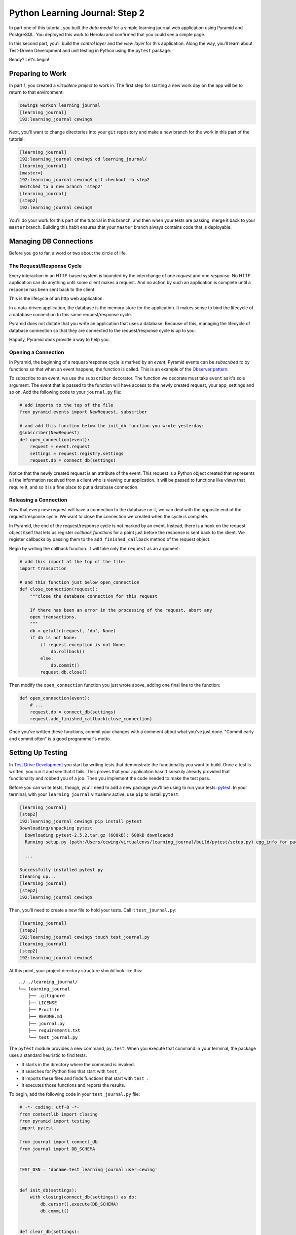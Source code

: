 *******************************
Python Learning Journal: Step 2
*******************************

In part one of this tutorial, you built the *data model* for a simple learning
journal web application using Pyramid and PostgreSQL. You deployed this work to
Heroku and confirmed that you could see a simple page.

In this second part, you'll build the *control layer* and the *view layer* for
this application. Along the way, you'll learn about Test-Driven Development and
unit testing in Python using the ``pytest`` package.

Ready?  Let's begin!

Preparing to Work
=================

In part 1, you created a *virtualenv project* to work in.  The first step for
starting a new work day on the app will be to return to that environment:

.. code-block:: bash

    cewing$ workon learning_journal
    [learning_journal]
    192:learning_journal cewing$

Next, you'll want to change directories into your ``git`` repository and make a
new branch for the work in this part of the tutorial:

.. code-block:: bash

    [learning_journal]
    192:learning_journal cewing$ cd learning_journal/
    [learning_journal]
    [master=]
    192:learning_journal cewing$ git checkout -b step2
    Switched to a new branch 'step2'
    [learning_journal]
    [step2]
    192:learning_journal cewing$

You'll do your work for this part of the tutorial in this branch, and then when
your tests are passing, merge it back to your ``master`` branch. Building this
habit ensures that your ``master`` branch always contains code that is
deployable.


Managing DB Connections
=======================

Before you go to far, a word or two about the circle of life.


The Request/Response Cycle
--------------------------

Every interaction in an HTTP-based system is bounded by the interchange of one
*request* and one *response*. No HTTP application can do anything until some
client makes a request. And no action by such an application is complete until
a response has been sent back to the client.

This is the lifecycle of an http web application.

In a data-driven application, the database is the memory store for the
application. It makes sense to bind the lifecycle of a database connection to
this same request/response cycle.

Pyramid does not dictate that you write an application that uses a database.
Because of this, managing the lifecycle of database connection so that they are
connected to the request/response cycle is up to you.

Happily, Pyramid *does* provide a way to help you.


Opening a Connection
--------------------

In Pyramid, the beginning of a request/response cycle is marked by an
*event*. Pyramid events can be *subscribed to* by functions so that when an
event happens, the function is called.  This is an example of the
`Observer pattern`_.

To subscribe to an event, we use the ``subscriber`` decorator. The function we
decorate must take ``event`` as it's sole argument. The event that is passed to
the function will have access to the newly created request, your app, settings
and so on. Add the following code to your ``journal.py`` file:

.. code-block:: python

    # add imports to the top of the file
    from pyramid.events import NewRequest, subscriber

    # and add this function below the init_db function you wrote yesterday:
    @subscriber(NewRequest)
    def open_connection(event):
        request = event.request
        settings = request.registry.settings
        request.db = connect_db(settings)

Notice that the newly created request is an attribute of the event. This
request is a Python object created that represents all the information received
from a client who is viewing our application. It will be passed to functions
like *views* that require it, and so it is a fine place to put a database
connection.

.. _Observer pattern: https://carldanley.com/js-observer-pattern/

Releasing a Connection
----------------------

Now that every new request will have a connection to the database on it, we can
deal with the opposite end of the request/response cycle. We want to close the
connection we created when the cycle is complete.

In Pyramid, the end of the request/response cycle is not marked by an event.
Instead, there is a hook on the request object itself that lets us register
*callback functions* for a point just before the response is sent back to the
client. We register callbacks by passing them to the ``add_finished_callback``
method of the request object.

Begin by writing the callback function.  It will take only the ``request`` as
an argument:

.. code-block:: python

    # add this import at the top of the file:
    import transaction

    # and this function just below open_connection
    def close_connection(request):
        """close the database connection for this request

        If there has been an error in the processing of the request, abort any
        open transactions.
        """
        db = getattr(request, 'db', None)
        if db is not None:
            if request.exception is not None:
                db.rollback()
            else:
                db.commit()
            request.db.close()

Then modify the ``open_connection`` function you just wrote above, adding one
final line to the function:

.. code-block:: python

    def open_connection(event):
        # ...
        request.db = connect_db(settings)
        request.add_finished_callback(close_connection)

Once you've written these functions, commit your changes with a comment about
what you've just done. "Commit early and commit often" is a good programmer's
motto.


Setting Up Testing
==================

In `Test Drive Development`_ you start by writing tests that demonstrate the
functionality you want to build. Once a test is written, you run it and see
that it fails. This proves that your application hasn't sneakily already
provided that functionality and robbed you of a job. Then you implement the
code needed to make the test pass.

.. _Test Drive Development: http://en.wikipedia.org/wiki/Test-driven_development,


Before you can write tests, though, you'll need to add a new package you'll be
using to run your tests: `pytest`_.  In your terminal, with your
``learning_journal`` virtualenv active, use ``pip`` to install ``pytest``:

.. _pytest: http://pytest.org/latest/contents.html

.. code-block:: bash

    [learning_journal]
    [step2]
    192:learning_journal cewing$ pip install pytest
    Downloading/unpacking pytest
      Downloading pytest-2.5.2.tar.gz (608kB): 608kB downloaded
      Running setup.py (path:/Users/cewing/virtualenvs/learning_journal/build/pytest/setup.py) egg_info for package pytest

      ...

    Successfully installed pytest py
    Cleaning up...
    [learning_journal]
    [step2]
    192:learning_journal cewing$

Then, you'll need to create a new file to hold your tests. Call it
``test_journal.py``:

.. code-block:: bash

    [learning_journal]
    [step2]
    192:learning_journal cewing$ touch test_journal.py
    [learning_journal]
    [step2]
    192:learning_journal cewing$

At this point, your project directory structure should look like this::

    ../../learning_journal/
    └── learning_journal
        ├── .gitignore
        ├── LICENSE
        ├── Procfile
        ├── README.md
        ├── journal.py
        ├── requirements.txt
        └── test_journal.py

The ``pytest`` module provides a new command, ``py.test``.  When you execute
that command in your terminal, the package uses a standard heuristic to find
tests.

* It starts in the directory where the command is invoked.
* It searches for Python files that start with ``test_``.
* It imports these files and finds functions that start with ``test_``.
* It executes those functions and reports the results.

To begin, add the following code in your ``test_journal.py`` file:

.. code-block:: python

    # -*- coding: utf-8 -*-
    from contextlib import closing
    from pyramid import testing
    import pytest

    from journal import connect_db
    from journal import DB_SCHEMA


    TEST_DSN = 'dbname=test_learning_journal user=cewing'


    def init_db(settings):
        with closing(connect_db(settings)) as db:
            db.cursor().execute(DB_SCHEMA)
            db.commit()


    def clear_db(settings):
        with closing(connect_db(settings)) as db:
            db.cursor().execute("DROP TABLE entries")
            db.commit()


    def clear_entries(settings):
        with closing(connect_db(settings)) as db:
            db.cursor().execute("DELETE FROM entries")
            db.commit()


    def run_query(db, query, params=(), get_results=True):
        cursor = db.cursor()
        cursor.execute(query, params)
        db.commit()
        results = None
        if get_results:
            results = cursor.fetchall()
        return results

These functions will serve as *utilities* for our tests.

**Notes**

* Remember to use **the correct name for your database user**, mine is just an
  example.
* Notice that you'll be using a different ``dbname`` for testing. This prevents
  overwriting data you might want to save.

Take a moment to create that new database:

.. code-block:: bash

    [learning_journal]
    [step2]
    192:learning_journal cewing$ createdb test_learning_journal

You've created a ``clear_db`` function. It will be used for removing your test
database table when the tests are finished for isolation.

You've also created a new ``init_db`` function.  It will be used for setting up
the database before tests begin. But it requires settings passed in instead of
deriving them from the environment.

Creating Fixtures
-----------------

The ``pytest`` module does more than just test discovery. It supports
`fixtures`_.

Fixtures help you to manage resources needed for your tests. They are run
before and after your tests. You can use them to create and destroy resources
needed for testing. Fixtures help ensure that you have control over the
environment where your tests run.

You'll add a few fixtures to help test your Pyramid app.

.. _fixtures: http://pytest.org/latest/fixture.html

The first fixture is responsible for generating and clearing the test database.
Add this code to ``test_journal.py``:

.. code-block:: python

    @pytest.fixture(scope='session')
    def db(request):
        """set up and tear down a database"""
        settings = {'db': TEST_DSN}
        init_db(settings)

        def cleanup():
            clear_db(settings)

        request.addfinalizer(cleanup)

        return settings

**NOTES**:

* The ``pytest.fixture`` decorator registers the ``db`` function as a
  fixture with pytest.
* The ``scope`` argument passed to the decorator determines how often a fixture
  is run.

  * ``session`` scope is run only once each time ``py.test`` is invoked.
  * ``module`` scope is run once for each module of tests (once per Python
    file).
  * ``function`` scope is run once for each test function.

* We'll want to have the database across all tests, so scope this fixture to
  ``session``.
* A fixture function may be defined with parameters.
* The names of the parameters must match *registered fixtures*.
* The fixtures named as parameters will be run surrounding the new fixture,
  like the layers of an onion
* The ``request`` parameter is a special fixture that ``pytest`` registers.
* You use it to connect this ``cleanup`` function to the ``db`` fixture.
* This means that ``cleanup`` will be run after tests are complete as a
  tear-down action, *in the same order as this fixture*.
* By returning ``settings`` from this fixture, tests or fixtures that depend on
  it will be able to access the same settings we used to create the database.


The next fixture we create will be responsible for providing us with a
*request* object that we can use in our tests. We want to *mock* features of
the real Pyramid request that are used by our code. Add the following to
``test_journal.py``:

.. code-block:: python

    @pytest.yield_fixture(scope='function')
    def req_context(db, request):
        """mock a request with a database attached"""
        settings = db
        req = testing.DummyRequest()
        with closing(connect_db(settings)) as db:
            req.db = db
            req.exception = None
            yield req

            # after a test has run, we clear out entries for isolation
            clear_entries(settings)

**Notes**:

* The `yield_fixture decorator`_ allows fixtures made from *generator functions*

  * Because ``yield`` preserves internal state, the entire test happens
    **inside the context manager scope**!
  * When control returns to the fixture, code after the ``yield`` statement is
    executed as the tear-down action.
  * You use yield fixtures when you want to maintain the ephemeral program
    state created by your fixture.

* This test is intended to *isolate* each test from the next, so we use the
  ``function`` scope.

  * Notice that each test will have its own connection to the database.
  * Notice that in our ``cleanup`` function, we delete any entries that have
    been created.
  * Then we close the connection.

* Note that this fixture requires the ``db`` fixture we just wrote.

  * When we require another fixture the *return value* of that fixture is
    available to us *bound* to the name of the fixture.
  * Here we re-bind the settings returned by the ``db`` fixture only for the
    sake of clarity.

* By returning the ``DummyRequest`` instance we create, we provide access to
  this request to other fixtures or tests that may use this one.


.. _yield_fixture decorator: http://pytest.org/latest/yieldfixture.html


Writing and Reading Entries
===========================

Your journal's **data model** consists of *entries*. You've set up a simple
database schema to represent them:

.. code-block:: psql

    CREATE TABLE entries (
        id serial PRIMARY KEY,
        title VARCHAR (127) NOT NULL,
        text TEXT NOT NULL,
        created TIMESTAMP NOT NULL
    )

To write an entry, what would you need to do?

* Provide a title
* Provide some body text
* Set a date/time
* Write them to a row in the database


Test Writing An Entry
---------------------

Start by writing a test that demonstrates the desired functionality. In
``test_journal.py``, add the following:

.. code-block:: python

    def test_write_entry(req_context):
        from journal import write_entry
        fields = ('title', 'text')
        expected = ('Test Title', 'Test Text')
        req_context.params = dict(zip(fields, expected))

        # assert that there are no entries when we start
        rows = run_query(req_context.db, "SELECT * FROM entries")
        assert len(rows) == 0

        result = write_entry(req_context)
        # manually commit so we can see the entry on query
        req_context.db.commit()

        rows = run_query(req_context.db, "SELECT title, text FROM entries")
        assert len(rows) == 1
        actual = rows[0]
        for idx, val in enumerate(expected):
            assert val == actual[idx]

**NOTES**

* ``pytest`` will only run functions that start with ``test_`` as tests.
* We import the function we are going to test *inside* the test itself. This
  limits failures due to import errors to *only those tests that would be
  affected* by the error.

In your terminal, run the ``py.test`` command to see the expected failure:

.. code-block:: bash

    [learning_journal]
    [step2 *]
    192:learning_journal cewing$ py.test
    ============================= test session starts ==============================
    platform darwin -- Python 2.7.5 -- py-1.4.26 -- pytest-2.6.4
    collected 1 items

    test_journal.py F

    =================================== FAILURES ===================================
    _______________________________ test_write_entry _______________________________

    req_context = <pyramid.testing.DummyRequest object at 0x10679aa10>

        def test_write_entry(req_context):
    >       from journal import write_entry
    E       ImportError: cannot import name write_entry

    test_journal.py:67: ImportError
    =========================== 1 failed in 0.20 seconds ===========================
    [learning_journal]
    [step2 *]
    192:learning_journal cewing$


Implement ``write_entry``
-------------------------

Next you need to write the function that will make the test pass. What can you
tell about the function from the test you just wrote?

* It will take the ``request`` as an argument.
* It will get the appropriate values for ``title`` and ``text`` from the
  ``params`` attribute of the ``request``.
* It must generate a value for date and time when the entry was created (since
  none is provided on the request).
* It will insert those values into the database using an appropriate SQL
  statement.
* It will return an empty dictionary.

Remember, when writing SQL statements you **MUST** use parameterized statements
and placeholders.  Review your
:doc:`SQL persistence reading <../../readings/day02/sql_persistence_in_python>`
for more on this.

.. hidden-code-block:: python
    :label: Peek At A Solution

    # at the top of the file, add this import
    import datetime

    # below DB_SCHEMA add this new SQL query string:
    INSERT_ENTRY = """
    INSERT INTO entries (title, text, created) VALUES (%s, %s, %s)
    """

    # add this just below the hello function near the bottom of the file.
    def write_entry(request):
        """write a single entry to the database"""
        title = request.params.get('title', None)
        text = request.params.get('text', None)
        created = datetime.datetime.utcnow()
        request.db.cursor().execute(INSERT_ENTRY, [title, text, created])

The function we create here is a **controller**.  It takes information from a
``request``, passes it to the *data model* for persistence, and returns some
value as a result.

**NOTES**

* The SQL statement will insert a new entry into your ``entries`` table.
* Although the ``%s`` placeholders in the SQL look like *string formatting*
  they are not.

  * The call signature for ``.execute(query, params)`` calls for a second
    paramter that is a sequence of values to insert.
  * Parameters passed this way are properly escaped and safe from SQL Injection.
  * Only ever use this form to parameterize SQL queries in Python.
  * **NEVER USE PYTHON STRING FORMATTING WITH A SQL STRING**.

* Notice that ``write_entry`` does not require a value for the ``created``
  field.

  * The field is required, so you build and provide it *inside* the function.
  * You are creating a time value in UTC or `Coordinated Universal Time`_.
  * It is best practice to store time values in UTC.

.. _Coordinated Universal Time: http://en.wikipedia.org/wiki/Coordinated_Universal_Time

Re-run your tests and verify that your work is correct:

.. code-block:: bash

    [learning_journal]
    [step2 *]
    192:learning_journal cewing$ py.test
    ============================= test session starts ==============================
    platform darwin -- Python 2.7.5 -- py-1.4.26 -- pytest-2.6.4
    collected 1 items

    test_journal.py .

    =========================== 1 passed in 0.44 seconds ===========================
    [learning_journal]
    [step2 *]
    192:learning_journal cewing$

What other tests might you implement here? Are there restrictions on the values
that ought to be placed in the database you wish to verify? How might you test
those restrictions?

Try your hand at writing a few tests of your own.

Remember, when you are finished with this step, commit your changes to git so
you can preserve them.  Write a quality commit message explaining what you've
done and why.


Test Reading Entries
--------------------

To read your journal, you'll need a method that returns entries. For now, the
controller function can return all of them for a simple listing page. Your
specs:

* The return value should be a list of entries.
* If there are no entries, the function should return an empty list.
* Each entry in the list should be a dictionary of at least 'title', 'text' and
  'created'
* The list should be ordered with the most recently created entries first.

Again, begin with tests. Back in ``test_journal.py`` add the following code:

.. code-block:: python

    # add imports up top
    import datetime
    from journal import INSERT_ENTRY

    # Then add two new tests at the bottom
    def test_read_entries_empty(req_context):
        # call the function under test
        from journal import read_entries
        result = read_entries(req_context)
        # make assertions about the result
        assert 'entries' in result
        assert len(result['entries']) == 0


    def test_read_entries(req_context):
        # prepare data for testing
        now = datetime.datetime.utcnow()
        expected = ('Test Title', 'Test Text', now)
        run_query(req_context.db, INSERT_ENTRY, expected, False)
        # call the function under test
        from journal import read_entries
        result = read_entries(req_context)
        # make assertions about the result
        assert 'entries' in result
        assert len(result['entries']) == 1
        for entry in result['entries']:
            assert expected[0] == entry['title']
            assert expected[1] == entry['text']
            for key in 'id', 'created':
                assert key in entry

What would you expect to be the result of running these tests now? Run your
tests to ensure that the two new tests fail in the way you expect. If you get a
different result that you expected, ask yourself why:

.. code-block:: bash

    [learning_journal]
    [step2 *]
    192:learning_journal cewing$ py.test
    ============================= test session starts ==============================
    platform darwin -- Python 2.7.5 -- py-1.4.26 -- pytest-2.6.4
    collected 3 items

    test_journal.py .FF

    =================================== FAILURES ===================================
    ___________________________ test_read_entries_empty ____________________________

    req_context = <pyramid.testing.DummyRequest object at 0x107c77410>

        def test_read_entries_empty(req_context):
    >       from journal import read_entries
    E       ImportError: cannot import name read_entries

    test_journal.py:94: ImportError
    ______________________________ test_read_entries _______________________________

    req_context = <pyramid.testing.DummyRequest object at 0x107c77f90>

        def test_read_entries(req_context):
            # prepare data for testing
            now = datetime.datetime.utcnow()
            expected = ('Test Title', 'Test Text', now)
            run_query(req_context.db, INSERT_ENTRY, expected, False)
            # call the function under test
    >       from journal import read_entries
    E       ImportError: cannot import name read_entries

    test_journal.py:106: ImportError
    ====================== 2 failed, 1 passed in 0.23 seconds ======================
    [learning_journal]
    [step2 *]
    192:learning_journal cewing$


Implement ``read_entries``
-----------------------------

Now you are ready to implement the **controller** function that will make these
tests pass.  Look carefully at the tests you've written.  What do they tell you
about the function you need to write?

* It must take the ``request`` as an argument.
* It does not expect any parameters from the request
* It returns a dictionary containing the key 'entries'
* That key points to an iterable containing entries
* Each entry is a dictionary with keys that correspond to the fields in our
  database.

Back in ``journal.py`` go ahead and work on implementing this function yourself.

.. hidden-code-block:: python
    :label: Peek At A Solution

    # add this new SQL string below the others
    DB_ENTRIES_LIST = """
    SELECT id, title, text, created FROM entries ORDER BY created DESC
    """

    def read_entries(request):
        """return a list of all entries as dicts"""
        cursor = request.db.cursor()
        cursor.execute(SELECT_ENTRIES)
        keys = ('id', 'title', 'text', 'created')
        entries = [dict(zip(keys, row)) for row in cursor.fetchall()]
        return {'entries': entries}

**NOTES**

* You run a query using the database *cursor*, not the *connection*.
* After running the query, you must read the results.
  * Get all results with ``cursor.fetchall()``.
  * Get *n* results with ``cursor.fetchmany(size=n)``.
  * Get one result with ``cursor.fetchone()``.
* ``dict(zip(keys, vals))`` creates a dictionary from a pair of sequences.

Back in your terminal, your tests should now pass:

.. code-block:: bash

    [learning_journal]
    [step2 *]
    192:learning_journal cewing$ py.test
    ============================= test session starts ==============================
    platform darwin -- Python 2.7.5 -- py-1.4.26 -- pytest-2.6.4
    collected 3 items

    test_journal.py ...

    =========================== 3 passed in 0.87 seconds ===========================
    [learning_journal]
    [step2 *]
    192:learning_journal cewing$

What more might you test about this implementation? How would you go about
testing it? Try your hand at adding a test or two of your own.

Remember, when you're finished commit your changes.  Make a useful commit
message about what you did any why.

Where We Stand
--------------

You've now moved quite some distance in implementing your learning journal in
Pyramid.

* You've created code to initialize your database schema
* You've added functions to manage the lifecycle of your database connection
* You've put in place functions to write and read journal entries
* And, since it's tested, you are reasonably sure your code does what you think
  it does.

The next step will be to add a visible face to the journal.

Viewing Your Journal
====================

The last step in the second part of this tutorial is to put a view on the front
page of this journal so we can see it online.

You'll use `the Jinja2 templating language`_ and connect your *controllers* to
the *views* that will display the data they expose.

.. _the Jinja2 templating language: http://jinja.pocoo.org/docs/templates/



Renderers in Pyramid
--------------------

First, a detour into templates as they work in Pyramid.

Within the world of Pyramid, the data assembled by the **controller**\ s we
created above are passed off to a *renderer*.  A *renderer* is responsible for
taking that information, turning it into something that a client can use and
sending that off to be returned to the client. The data might be turned into an
HTML page, or a JSON response, or an XML document. For this reason, we consider
the *renderer* in Pyramid to fill the roll of the **View** in the **MVC**
pattern.

Installing a Renderer Add-On
----------------------------

Pyramid comes with a few simple renderers built-in: ``'string'``, ``'json'``,
and ``'jsonp'``.  You can add new renderers by installing additional packages
and configuring them. We want to use *Jinja2 Templates* as renderers, and so we
are going to install `pyramid_jinja2`_, which wraps the Jinja2 template
language in structures that Pyramid can use as renderers.

.. _pyramid_jinja2: http://docs.pylonsproject.org/projects/pyramid_jinja2/en/latest/

Begin by installing the package into your virtual environment:

.. code-block:: bash

    [learning_journal]
    [step2 *]
    192:learning_journal cewing$ pip install pyramid_jinja2
    Downloading/unpacking pyramid-jinja2
    ...
    Successfully installed pyramid-jinja2 Jinja2 markupsafe
    Cleaning up...
    [learning_journal]
    [step2 *]
    192:learning_journal cewing$

Once this is complete, add the dependency to your requirements.txt file:

.. code-block:: bash

    [learning_journal]
    [step2 *]
    192:learning_journal cewing$ pip freeze > requirements.txt
    [learning_journal]
    [step2 *]
    192:learning_journal cewing$

That will ensure that Heroku will also be aware of these changes.

Finally, you'll need to inform your application that it should use this new
renderer.  Pyramid handles this using configuration. A package like
``pyramid_jinja2`` can provide configuration to be included by an application
that depends on it. You add this using the ``include`` method of the config
object.

In ``journal.py`` make the following change:

.. code-block:: python

    # configuration setup
    config = Configurator(
        settings=settings,
        session_factory=session_factory
    )
    config.include('pyramid_jinja2')  # <-- ADD THIS LINE HERE
    config.add_route('home', '/')

This will ensure that the configuration ``pyramid_jinja2`` requires to work
properly is in place.

Once you are done, commit your changes to ``git`` and make a good commit
message explaining what you've done and why.


Set Up Your Templates
---------------------

Jinja2 templates use the concept of an *Environment* to:

* Figure out where to look for templates
* Set configuration for the templating system
* Add some commonly used functionality to the template *context*

Pyramid has a number of ways of working with this *environment* to assist in
finding templates.  The simplest to use (and the default in Pyramid) is
`caller-relative template lookup`_.

.. _caller-relative template lookup: http://docs.pylonsproject.org/projects/pyramid-jinja2/en/latest/#caller-relative-template-lookup

In this scheme, templates are searched for in a path relative to the file in
which the calling code is found. Our entire application lives in a single file,
so we can establish a location adjacent to that file to hold our templates.

In your ``learning_journal`` repository, add a new ``templates`` directory:

.. code-block:: bash

    [learning_journal]
    [step2]
    heffalump:learning_journal cewing$ mkdir templates
    [learning_journal]
    [step2]
    heffalump:learning_journal cewing$

In this directory create a new file ``base.jinja2``:

.. code-block:: jinja

    <!DOCTYPE html>
    <html lang="en">
      <head>
        <meta charset="utf-8">
        <title>Python Learning Journal</title>
        <!--[if lt IE 9]>
        <script src="http://html5shiv.googlecode.com/svn/trunk/html5.js"></script>
        <![endif]-->
      </head>
      <body>
        <header>
          <nav>
            <ul>
              <li><a href="/">Home</a></li>
            </ul>
          </nav>
        </header>
        <main>
          <h1>My Python Journal</h1>
          <section id="content">
          {% block body %}{% endblock %}
          </section>
        </main>
        <footer>
          <p>Created in the Code Fellows Python Dev Accelerator</p>
        </footer>
      </body>
    </html>

This file represents the main structure of our website.  Individual pages will
be able to extend this structure through *template inheritance*

**NOTE**

If you have a layout for your learning journal you'd like to use, please feel
free to do so. You may wish to begin by using my simple layout above, to
minimize confusion until you have the basics working.


Template Inheritance
--------------------

Jinja2 allows you to combine templates in a number of different ways.

* you can make replaceable blocks in templates with blocks

  * ``{% block body %}{% endblock %}``

* you can build on a template in a second template by extending

  * ``{% extends "base.jinja2" %}``
  * this *must* be the first text in the template

* you can re-use common structure with *include*:

  * ``{% include "footer.jinja2" %}``


In our ``base.jinja2`` we added a ``block`` called body.  Now we can create a
template that will extend that.


Displaying an Entries List
--------------------------

Keep it simple for now, create a new file, ``list.jinja2`` in ``templates``.
This will *extend* your ``base.jinja2`` file, filling the *body* block in that
template:

.. code-block:: jinja

    {% extends "base.jinja2" %}
    {% block body %}
      <h2>Entries</h2>
      {% for entry in entries %}
      <article class="entry" id="entry={{entry.id}}">
        <h3>{{ entry.title }}</h3>
        <p class="dateline">{{ entry.created.strftime('%b. %d, %Y') }}
        <div class="entry_body">
          {{ entry.text|safe }}
        </div>
      </article>
      {% else %}
      <div class="entry">
        <p><em>No entries here so far</em></p>
      </div>
      {% endfor %}
    {% endblock %}

Notice that because of *caller-relative template lookup* we refer to the
``base.jinja2`` file without any directory reference.  Both that file and this
``list.jinja2`` file are in the same location so a relative lookup only needs
the filename.

The template will loop over a set of ``entries``, showing each in an HTML5
``<article/>`` tag.

At this point, your project directory should look like this::

    /learning_journal
    └── learning_journal
        ├── .gitignore
        ├── LICENSE
        ├── Procfile
        ├── README.md
        ├── journal.py
        ├── requirements.txt
        ├── templates
        │   ├── base.jinja2
        │   └── list.jinja2
        └── test_journal.py


This template we've just created will be a Pyramid *renderer*.  We've noted
that the *renderer* in Pyramid takes the *view* role in the *MVC* pattern. What
remains for us to do is to connect the *controller* functions to these new
*renderers* we are creating so that we can see the results of our hard work.

Test Viewing Entries
--------------------

Before we test viewing entries, we must first talk about different types of
tests.

The tests we've written so far are what you can call *unit tests*.  They
concentrate on small, simple functionality and *mock* or make up any
environment they require to function. *Unit tests* are designed to test
functions in isolation from a real system to ensure that they operate as
intended on their own.

The new tests we are going to write are *functional* tests.  They will require
that we engage all of Pyramid's functionality so that we can request a web page
and make assertions about the content that is returned to us.

To write functional tests we'll need to add a new dependency on a package
called `WebTest`_.  This package will set up a complete *WSGI* application and
provide us with machinery we can use to interact with it.

.. _WebTest: http://webtest.pythonpaste.org/en/latest/index.html

Begin by installing ``WebTest``:

.. code-block:: bash

    [learning_journal]
    [step2]
    heffalump:learning_journal cewing$ pip install WebTest
    ...
    Cleaning up...
    [learning_journal]
    [step2 *]
    heffalump:learning_journal cewing$

Next, we will have to create a *pytest fixture* that will set everything up for
us:

* The fixture will need to have a database correctly configured and initialized
  and will need to tear it down after all the tests are finished.
* The fixture will also need to ensure that the application itself has the
  correct setting for our test database connection.
* Finally, the fixture will need to run for each individual test function that
  uses it.

Between the WebTest documentation and code you've already written, you can try
writing this new fixture on your own.

.. hidden-code-block:: python
    :label: Peek At A Solution

    @pytest.fixture(scope='function')
    def app(db):
        from journal import main
        from webtest import TestApp
        os.environ['DATABASE_URL'] = TEST_DSN
        app = main()
        return TestApp(app)

Now that we have a fixture that will provide us with a functional app we can
interact with, we can write our first tests for the view of a list of entries.
Add the following to ``test_journal.py``:

.. code-block:: python

    def test_empty_listing(app):
        response = app.get('/')
        assert response.status_code == 200
        actual = response.body
        expected = 'No entries here so far'
        assert expected in actual

**NOTES**

* The ``app`` created by our fixture works as a mock HTTP client, like a web
  browser for us to use.
* Because this test actually creates a request, we don't need to use the
  ``req_context`` fixture. Having an initialized database is enough
* The ``data`` attribute of the *response* returned by ``client.get()`` holds
  the full rendered HTML of our page, but we are only checking for the one
  thing we want to see.

Next, you'll test what happens when you have some entries. But to do so, you'll
need to create entries. This test requires that data be written, because the
``app`` will get a connection of its own, separate from the one you use for
writing.

The simplest solution is to write the entry and commit it, then delete it when
the test is over.

Try your hand at writing a ``function`` scoped fixture that will take care of
this for you. It'd be quite nice if it would return information about the entry
it writes as well, so you can use it to test against:

.. hidden-code-block:: python
    :label: Peek At A Solution

    @pytest.fixture(scope='function')
    def entry(db, request):
        """provide a single entry in the database"""
        settings = db
        now = datetime.datetime.utcnow()
        expected = ('Test Title', 'Test Text', now)
        with closing(connect_db(settings)) as db:
            run_query(db, INSERT_ENTRY, expected, False)
            db.commit()

        def cleanup():
            clear_entries(settings)

        request.addfinalizer(cleanup)

        return expected


Now, use this new fixture in a test of retrieving a listing of entries.  See if
you can write this test yourself:

.. hidden-code-block:: python
    :label: Peek At A Solution

    def test_listing(app, entry):
        response = app.get('/')
        assert response.status_code == 200
        actual = response.body
        for expected in entry[:2]:
            assert expected in actual

If you run your tests with these two new ones added, you should see both fail:

.. code-block:: bash

    [learning_journal]
    [step2 *]
    heffalump:learning_journal cewing$ py.test
    ============================= test session starts ==============================
    platform darwin -- Python 2.7.5 -- py-1.4.26 -- pytest-2.6.4
    collected 5 items

    test_journal.py ...FF

    =================================== FAILURES ===================================
    ______________________________ test_empty_listing ______________________________

    app = <webtest.app.TestApp object at 0x10d182490>

        def test_empty_listing(app):
            response = app.get('/')
            assert response.status_code == 200
            actual = response.body
            expected = 'No entries here so far'
    >       assert expected in actual
    E       assert 'No entries here so far' in 'Hello World'

    test_journal.py:148: AssertionError
    _________________________________ test_listing _________________________________

    app = <webtest.app.TestApp object at 0x10d1a7150>
    entry = ('Test Title', 'Test Text', datetime.datetime(2015, 1, 29, 2, 9, 10, 326267))

        def test_listing(app, entry):
            response = app.get('/')
            assert response.status_code == 200
            actual = response.body
            for expected in entry:
    >           assert expected in actual
    E           assert 'Test Title' in 'Hello World'

    test_journal.py:156: AssertionError
    ====================== 2 failed, 3 passed in 0.46 seconds ======================
    [learning_journal]
    [step2 *]
    heffalump:learning_journal cewing$


Writing the List View
---------------------

Interesting. Your tests fail, but not because you haven't implemented a
function yet. Instead they fail because there *is* a function found that is
returning the wrong thing: "Hello World"

This brings us to the topic of how Pyramid serves HTTP requests.

Every time a client requests a page from your Pyramid app (and this is what
happens when you call the ``get`` method of your ``app``) a process happens.

**Matching a Route**

The first step is that Pyramid looks for *routes* that have been configured and
tries to match one to the *path* of the request from the client. At this point,
you may say "But I never made any routes, I don't even know what one is".
You'd be wrong.

In the first step of our application, when you created the ``main`` function,
you included this line of configuration:

.. code-block:: python

    config.add_route('home', '/')

That code configures a single *route*.  The route has a *name* (``'home'``) and
a *pattern* (``'/'``). Pyramid tries to match the *path* of an incoming request
to that pattern.  Our tests both have this line of code:

.. code-block:: python

    response = app.get('/')

That line uses the app as a mock web browser to make a ``GET`` request for the
path ``'/'``!  This path matches the pattern for our ``'home'`` route, and so
that's the route that is selected.

**Selecting a View**

Once a *route* has been selected, the next step Pyramid takes is to select a
*view* that is configured to use that route. Again, you might think you have no
idea what a *view* is in Pyramid, but actually, you wrote one of these in the
first step of this tutorial as well:

.. code-block:: python

    @view_config(route_name='home', renderer='string')
    def home(request):
        return "Hello World"

The ``view_config`` decorator is used by Pyramid to decorate some function that
can serve as a *view function*.  The sole hard-and-fast requirement of a view
function is that it take ``request`` as an argument.

Do you have any other functions you've written so far in ``journal.py`` that
might also serve as *view functions*?

The ``view_config`` decorator can take a number of arguments. One that you must
provide is ``route_name``. This parameter serves to connect a *view function*
to a *route*.

When Pyramid matches the ``'home'`` route, it then seeks a view function that
is configured with that *route_name*. This ``home`` function is found, and it
is executed.

**Rendering a Response**

After the view is executed, the return value of the function is passed on to
any *renderer* configured by the ``view_config`` decorator.  That *renderer* is
responsible for turning the data from the *view function* into a response
suitable for sending back to a client.  In this case, the ``'string'`` renderer
takes whatever value is returned by the *view function* and sends it back to
the client as a plain text response.  This is why your test sees the body of
the response as "Hello World"!

A view *can* be configured without a *renderer*.  If this is the case, the view
itself is responsible for returning a value suitable for returning to the
client.  We will see an example of this later.

A Word on Terminology
---------------------

Although the MVC pattern is a useful abstraction, there are a few differences
in how things are named in Python web frameworks:

.. rst-class:: centered width-80%

+-------------------+-------------------------+
|  MVC Terminology  |  Python Web Frameworks  |
+===================+=========================+
| Model             | Model                   |
+-------------------+-------------------------+
| Conroller         | - View Function         |
|                   | - Class Based View      |
+-------------------+-------------------------+
| View              | - Renderer              |
|                   | - Template              |
|                   | - HTTP Response         |
+-------------------+-------------------------+

Note in particular that what *MVC* calls a *controller* is most directly
analogous to what Python calls a *view*. This will be a source of confusion, so
I will try to use the term *view function* to be more precise.

For more on this difference and why it exists, you can `read this`_ from the
Pyramid design documentation.

.. _read this: http://docs.pylonsproject.org/projects/pyramid/en/latest/designdefense.html#pyramid-gets-its-terminology-wrong-mvc

A Visual Exploration
--------------------

It's easiest to see the effects of this chain of operations by using a real
browser.

Take a moment to start up your application at the command line:

.. code-block:: bash

    [learning_journal]
    [step2 *]
    heffalump:learning_journal cewing$ python journal.py
    serving on http://0.0.0.0:5000

When it's running, point your web browser at this address:

http://localhost:5000

You should see something like this:

.. image:: /_static/flask_hello.png
    :align: center

Now, quit your application with ``^C`` (that's the *control* key and the letter
*c*). Then remove the following code from your ``journal.py`` file:

.. code-block:: python

    @view_config(route_name='home', renderer='string')
    def home(request):
        return "Hello World"

Restart your application as you did before.  Reload the same URL and you should
see this:

.. image:: /_static/pyramid_not_found.png
    :align: center

If a matched *route* has no *view* to pass the request to, it will raise a
**404** error.

Now, let's re-connect the ``'home'`` route to a *view*. We need a function that
will take the ``request`` as an argument and will return a list of entries.  Do
we have such a function available?  You betcha we do.

Make the following changes to ``journal.py``:

.. code-block:: python

    @view_config(route_name='home', renderer='templates/list.jinja2')
    def read_entries(request):
        """return a list of all entries as dicts"""
        # ... leave the rest of the function unchanged

Finally, having saved this change, restart your application and again load the
URL:

http://localhost:5000

You should see something like this:

.. image:: /_static/pyramid_list_page_nostyle.png
    :align: center

You've now attached the ``'home'`` route to the ``read_entries`` function,
making it a *view* function. And you've configured it to use the
``list.jinja2`` *renderer* we created earlier. Review that template. Make sure
you understand why the page is appearing with "*No entries here so far*\ ".


Quit your application again and now all your tests should pass:

.. code-block:: bash

    [learning_journal]
    [step2 *]
    heffalump:learning_journal cewing$ py.test
    ============================= test session starts ==============================
    platform darwin -- Python 2.7.5 -- py-1.4.26 -- pytest-2.6.4
    collected 5 items

    test_journal.py .....

    =========================== 5 passed in 0.37 seconds ===========================
    [learning_journal]
    [step2 *]
    heffalump:learning_journal cewing$


Deploying Your Work
===================

It's no fun to do all this work without seeing what you've done.

Repeat the steps you performed for the previous assignment to submit your work
and prepare for deployment. As a reminder, here's the outline:


1. push all local work on the ``step2`` branch up to GitHub
2. create a pull request in your GitHub repository from ``step2`` to
   ``master``
3. copy the URL for that pull request and submit your assignment in Canvas
4. locally, checkout ``master`` and merge your work from ``step2`` (remember,
   this will close your pull request, but that's fine)
5. push master to the heroku remote

Create an Entry on Heroku
-------------------------

You really do want to see your first journal entry, don't you?

Go ahead and create one. Start by opening a python session with Heroku:

.. code-block:: bash

    [learning_journal]
    [master=]
    192:learning_journal cewing$ heroku run python
    Running `python` attached to terminal... up, run.9416
    Python 2.7.6 (default, Jan 16 2014, 02:39:37)
    [GCC 4.4.3] on linux2
    Type "help", "copyright", "credits" or "license" for more information.
    >>>

And now, create a first entry using your controller API:

.. code-block:: python

    >>> from journal import connect_db
    >>> import os
    >>> settings = {}
    >>> settings['db'] = os.environ.get('DATABASE_URL', None)
    >>> settings
    {'db': 'postgres://<user>:<password>@<domain>:<port>/<database>'}
    >>> db = connect_db(settings)
    >>> db
    <connection object at 0x7fef3ec3f280; dsn: 'postgres://<user>:<password>@<domain>:<port>/<database>', closed: 0>
    >>> from pyramid import testing
    >>> req = testing.DummyRequest()
    >>> req.db = db
    >>> from journal import write_entry
    >>> title = "My First Entry"
    >>> text = "Today I learned you can write a journal entry from the command line in Heroku.  Neat!"
    >>> req.params = {'title': title, 'text': text}
    >>> result = write_entry(req)
    >>> result
    {}
    >>> db.commit()
    >>>

Once you're done, use the standard ``^D`` to detach from the Python terminal on
Heroku. At this point you are good to go. Well done!

At this point, you should actually be able to see your website running on
Heroku. You can open a browser and point immediately to the site using a
command from the Heroku toolbelt:

.. code-block:: bash

    [learning_journal]
    [master=]
    heffalump:learning_journal cewing$ heroku open
    Opening evening-brushlands-7955... done

Your browser should then open (or open a new tab) and you should see something
a bit like this:

.. image:: /_static/lj_heroku.png
    :width: 90%

If you see an error instead, here are some tools to use in debugging:

.. code-block:: bash

    [learning_journal]
    [master=]
    heffalump:learning_journal cewing$ heroku ps

The ``ps`` command should tell you if there are any *dynos* running.  You
should see output like this:

.. code-block:: bash

    [learning_journal]
    [master]
    heffalump:learning_journal cewing$ heroku ps
    === web (1X): `python journal.py`
    web.1: up 2015/01/28 19:28:17 (~ 2s ago)

If you see nothing instead you can use the ``scale`` command to start a new
*dyno*:

.. code-block:: bash

    [learning_journal]
    [master]
    heffalump:learning_journal cewing$ heroku scale web=1
    Scaling dynos... done, now running web at 1:1X.

You can also use the ``scale`` command to turn your website off.  Just scale
``web=0``.

If you get messages saying that your application crashed when you run ``ps``,
or if you see "internal server error" messages in your browser indicating
something is wrong with the code in your application, you can use the heroku
``logs`` command to see logfiles of the server:


.. code-block:: bash

    [learning_journal]
    [master]
    heffalump:learning_journal cewing$ heroku logs
    2015-01-26T04:30:17.767423+00:00 heroku[api]: Enable Logplex by c...
    2015-01-26T04:30:17.767423+00:00 heroku[api]: Release v2 created by c...
    ...

These log messages may be quite cryptic, but they will help you to debug
problems if you read them carefully.

Finally, remember that to help yourself figure out what is happening, you can
always open a Python interpreter in the Heroku environment:


.. code-block:: bash

    [learning_journal]
    [master=]
    192:learning_journal cewing$ heroku run python
    Running `python` attached to terminal... up, run.9416
    Python 2.7.6 (default, Jan 16 2014, 02:39:37)
    [GCC 4.4.3] on linux2
    Type "help", "copyright", "credits" or "license" for more information.
    >>>

From there you can poke around at your journal code to see what might be wrong.

